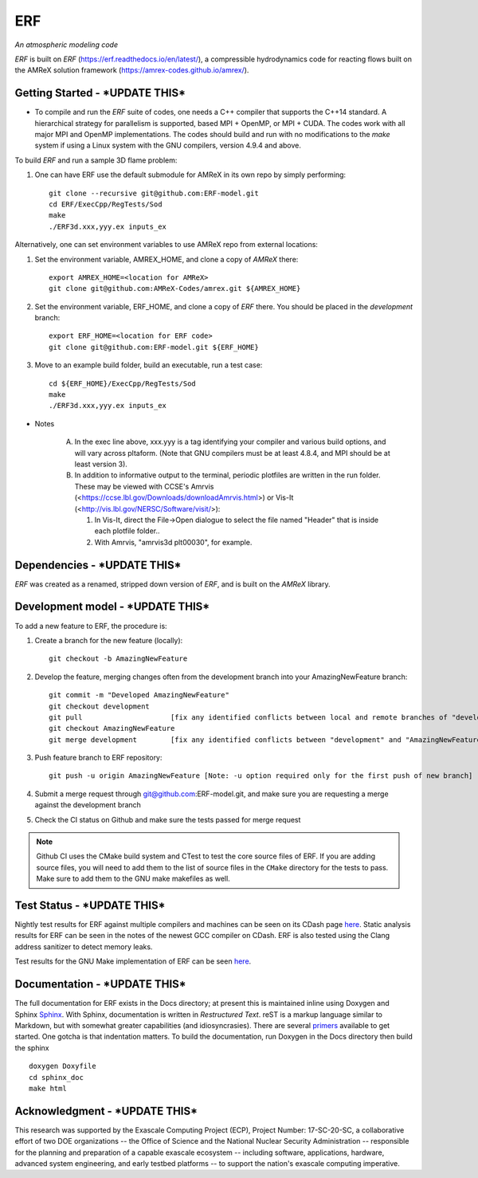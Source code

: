ERF 
----
*An atmospheric modeling code*

`ERF` is built on `ERF` (https://erf.readthedocs.io/en/latest/), a compressible hydrodynamics code for reacting flows built on the AMReX solution framework (https://amrex-codes.github.io/amrex/). 

Getting Started - ***UPDATE THIS***
~~~~~~~~~~~~~~~

* To compile and run the `ERF` suite of codes, one needs a C++ compiler that supports the C++14 standard.  A hierarchical strategy for parallelism is supported, based MPI + OpenMP, or MPI + CUDA.  The codes work with all major MPI and OpenMP implementations.  The codes should build and run with no modifications to the `make` system if using a Linux system with the GNU compilers, version 4.9.4 and above.

To build `ERF` and run a sample 3D flame problem:

1. One can have ERF use the default submodule for AMReX in its own repo by simply performing: ::

    git clone --recursive git@github.com:ERF-model.git
    cd ERF/ExecCpp/RegTests/Sod
    make
    ./ERF3d.xxx,yyy.ex inputs_ex

Alternatively, one can set environment variables to use AMReX repo from external locations: ::

1. Set the environment variable, AMREX_HOME, and clone a copy of `AMReX` there: ::

    export AMREX_HOME=<location for AMReX>    
    git clone git@github.com:AMReX-Codes/amrex.git ${AMREX_HOME}

2. Set the environment variable, ERF_HOME, and clone a copy of `ERF` there. You should be placed in the `development` branch: ::

    export ERF_HOME=<location for ERF code>
    git clone git@github.com:ERF-model.git ${ERF_HOME}

3. Move to an example build folder, build an executable, run a test case: ::

    cd ${ERF_HOME}/ExecCpp/RegTests/Sod
    make
    ./ERF3d.xxx,yyy.ex inputs_ex

* Notes

   A. In the exec line above, xxx.yyy is a tag identifying your compiler and various build options, and will vary across pltaform.  (Note that GNU compilers must be at least 4.8.4, and MPI should be at least version 3).
   B. In addition to informative output to the terminal, periodic plotfiles are written in the run folder.  These may be viewed with CCSE's Amrvis (<https://ccse.lbl.gov/Downloads/downloadAmrvis.html>) or Vis-It (<http://vis.lbl.gov/NERSC/Software/visit/>):

      1. In Vis-It, direct the File->Open dialogue to select the file named "Header" that is inside each plotfile folder..
      2. With Amrvis, "amrvis3d plt00030", for example.


Dependencies - ***UPDATE THIS***
~~~~~~~~~~~~

`ERF` was created as a renamed, stripped down version of `ERF`, and is built on the `AMReX` library.  


Development model - ***UPDATE THIS***
~~~~~~~~~~~~~~~~~

To add a new feature to ERF, the procedure is:

1. Create a branch for the new feature (locally): ::

    git checkout -b AmazingNewFeature

2. Develop the feature, merging changes often from the development branch into your AmazingNewFeature branch: ::
   
    git commit -m "Developed AmazingNewFeature"
    git checkout development
    git pull                     [fix any identified conflicts between local and remote branches of "development"]
    git checkout AmazingNewFeature
    git merge development        [fix any identified conflicts between "development" and "AmazingNewFeature"]

3. Push feature branch to ERF repository: ::

    git push -u origin AmazingNewFeature [Note: -u option required only for the first push of new branch]

4. Submit a merge request through git@github.com:ERF-model.git, and make sure you are requesting a merge against the development branch

5. Check the CI status on Github and make sure the tests passed for merge request

.. note::

   Github CI uses the CMake build system and CTest to test the core source files of ERF. If you are adding source files, you will need to add them to the list of source files in the ``CMake`` directory for the tests to pass. Make sure to add them to the GNU make makefiles as well.


Test Status - ***UPDATE THIS***
~~~~~~~~~~~

Nightly test results for ERF against multiple compilers and machines can be seen on its CDash page `here <https://my.cdash.org/index.php?project=ERF>`_. Static analysis results for ERF can be seen in the notes of the newest GCC compiler on CDash. ERF is also tested using the Clang address sanitizer to detect memory leaks.

Test results for the GNU Make implementation of ERF can be seen `here <https://amrex-combustion.github.io/ERFRegressionTestResults>`_.


Documentation - ***UPDATE THIS***
~~~~~~~~~~~~~

The full documentation for ERF exists in the Docs directory; at present this is maintained inline using Doxygen
and Sphinx  `Sphinx <http://www.sphinx-doc.org>`_. With 
Sphinx, documentation is written in *Restructured Text*. reST is a markup language
similar to Markdown, but with somewhat greater capabilities (and idiosyncrasies). There
are several `primers <http://thomas-cokelaer.info/tutorials/sphinx/rest_syntax.html>`_
available to get started. One gotcha is that indentation matters.
To build the documentation, run Doxygen in the Docs directory then build the sphinx ::

    doxygen Doxyfile
    cd sphinx_doc
    make html


Acknowledgment - ***UPDATE THIS***
~~~~~~~~~~~~~~

This research was supported by the Exascale Computing Project (ECP), Project
Number: 17-SC-20-SC, a collaborative effort of two DOE organizations -- the
Office of Science and the National Nuclear Security Administration --
responsible for the planning and preparation of a capable exascale ecosystem --
including software, applications, hardware, advanced system engineering, and
early testbed platforms -- to support the nation's exascale computing
imperative.
